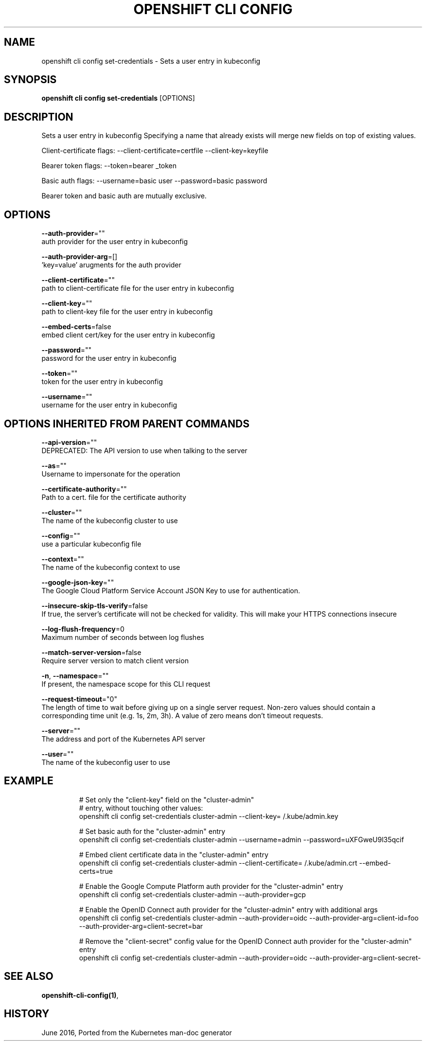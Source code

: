 .TH "OPENSHIFT CLI CONFIG" "1" " Openshift CLI User Manuals" "Openshift" "June 2016"  ""


.SH NAME
.PP
openshift cli config set\-credentials \- Sets a user entry in kubeconfig


.SH SYNOPSIS
.PP
\fBopenshift cli config set\-credentials\fP [OPTIONS]


.SH DESCRIPTION
.PP
Sets a user entry in kubeconfig Specifying a name that already exists will merge new fields on top of existing values.

.PP
Client\-certificate flags: \-\-client\-certificate=certfile \-\-client\-key=keyfile

.PP
Bearer token flags: \-\-token=bearer \_token

.PP
Basic auth flags: \-\-username=basic user \-\-password=basic password

.PP
Bearer token and basic auth are mutually exclusive.


.SH OPTIONS
.PP
\fB\-\-auth\-provider\fP=""
    auth provider for the user entry in kubeconfig

.PP
\fB\-\-auth\-provider\-arg\fP=[]
    'key=value' arugments for the auth provider

.PP
\fB\-\-client\-certificate\fP=""
    path to client\-certificate file for the user entry in kubeconfig

.PP
\fB\-\-client\-key\fP=""
    path to client\-key file for the user entry in kubeconfig

.PP
\fB\-\-embed\-certs\fP=false
    embed client cert/key for the user entry in kubeconfig

.PP
\fB\-\-password\fP=""
    password for the user entry in kubeconfig

.PP
\fB\-\-token\fP=""
    token for the user entry in kubeconfig

.PP
\fB\-\-username\fP=""
    username for the user entry in kubeconfig


.SH OPTIONS INHERITED FROM PARENT COMMANDS
.PP
\fB\-\-api\-version\fP=""
    DEPRECATED: The API version to use when talking to the server

.PP
\fB\-\-as\fP=""
    Username to impersonate for the operation

.PP
\fB\-\-certificate\-authority\fP=""
    Path to a cert. file for the certificate authority

.PP
\fB\-\-cluster\fP=""
    The name of the kubeconfig cluster to use

.PP
\fB\-\-config\fP=""
    use a particular kubeconfig file

.PP
\fB\-\-context\fP=""
    The name of the kubeconfig context to use

.PP
\fB\-\-google\-json\-key\fP=""
    The Google Cloud Platform Service Account JSON Key to use for authentication.

.PP
\fB\-\-insecure\-skip\-tls\-verify\fP=false
    If true, the server's certificate will not be checked for validity. This will make your HTTPS connections insecure

.PP
\fB\-\-log\-flush\-frequency\fP=0
    Maximum number of seconds between log flushes

.PP
\fB\-\-match\-server\-version\fP=false
    Require server version to match client version

.PP
\fB\-n\fP, \fB\-\-namespace\fP=""
    If present, the namespace scope for this CLI request

.PP
\fB\-\-request\-timeout\fP="0"
    The length of time to wait before giving up on a single server request. Non\-zero values should contain a corresponding time unit (e.g. 1s, 2m, 3h). A value of zero means don't timeout requests.

.PP
\fB\-\-server\fP=""
    The address and port of the Kubernetes API server

.PP
\fB\-\-user\fP=""
    The name of the kubeconfig user to use


.SH EXAMPLE
.PP
.RS

.nf
  # Set only the "client\-key" field on the "cluster\-admin"
  # entry, without touching other values:
  openshift cli config set\-credentials cluster\-admin \-\-client\-key=\~/.kube/admin.key
  
  # Set basic auth for the "cluster\-admin" entry
  openshift cli config set\-credentials cluster\-admin \-\-username=admin \-\-password=uXFGweU9l35qcif
  
  # Embed client certificate data in the "cluster\-admin" entry
  openshift cli config set\-credentials cluster\-admin \-\-client\-certificate=\~/.kube/admin.crt \-\-embed\-certs=true
  
  # Enable the Google Compute Platform auth provider for the "cluster\-admin" entry
  openshift cli config set\-credentials cluster\-admin \-\-auth\-provider=gcp
  
  # Enable the OpenID Connect auth provider for the "cluster\-admin" entry with additional args
  openshift cli config set\-credentials cluster\-admin \-\-auth\-provider=oidc \-\-auth\-provider\-arg=client\-id=foo \-\-auth\-provider\-arg=client\-secret=bar
  
  # Remove the "client\-secret" config value for the OpenID Connect auth provider for the "cluster\-admin" entry
  openshift cli config set\-credentials cluster\-admin \-\-auth\-provider=oidc \-\-auth\-provider\-arg=client\-secret\-

.fi
.RE


.SH SEE ALSO
.PP
\fBopenshift\-cli\-config(1)\fP,


.SH HISTORY
.PP
June 2016, Ported from the Kubernetes man\-doc generator
